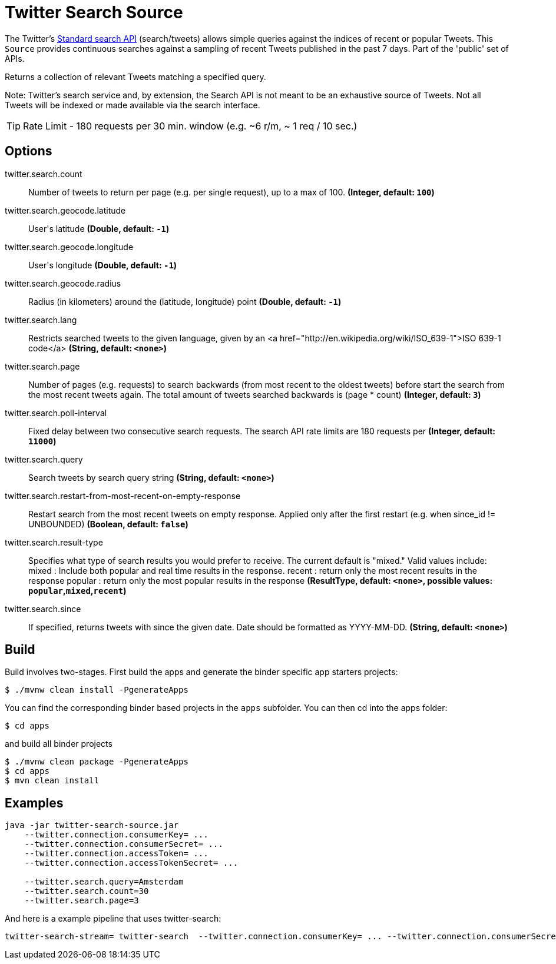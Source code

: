 //tag::ref-doc[]
= Twitter Search Source

The Twitter's https://developer.twitter.com/en/docs/tweets/search/api-reference/get-search-tweets.html[Standard search API] (search/tweets) allows simple queries against the indices of recent or popular Tweets. This `Source` provides continuous searches against a sampling of recent Tweets published in the past 7 days. Part of the 'public' set of APIs.

Returns a collection of relevant Tweets matching a specified query.

Note: Twitter's search service and, by extension, the Search API is not meant to be an exhaustive source of Tweets. Not all Tweets will be indexed or made available via the search interface.

TIP: Rate Limit - 180 requests per 30 min. window (e.g. ~6 r/m, ~ 1 req / 10 sec.)


== Options

//tag::configuration-properties[]
$$twitter.search.count$$:: $$Number of tweets to return per page (e.g. per single request), up to a max of 100.$$ *($$Integer$$, default: `$$100$$`)*
$$twitter.search.geocode.latitude$$:: $$User's latitude$$ *($$Double$$, default: `$$-1$$`)*
$$twitter.search.geocode.longitude$$:: $$User's longitude$$ *($$Double$$, default: `$$-1$$`)*
$$twitter.search.geocode.radius$$:: $$Radius (in kilometers) around the (latitude, longitude) point$$ *($$Double$$, default: `$$-1$$`)*
$$twitter.search.lang$$:: $$Restricts searched tweets to the given language, given by an <a href="http://en.wikipedia.org/wiki/ISO_639-1">ISO 639-1 code</a>$$ *($$String$$, default: `$$<none>$$`)*
$$twitter.search.page$$:: $$Number of pages (e.g. requests) to search backwards (from most recent to the oldest tweets) before start the search from the most recent tweets again. The total amount of tweets searched backwards is (page * count)$$ *($$Integer$$, default: `$$3$$`)*
$$twitter.search.poll-interval$$:: $$Fixed delay between two consecutive search requests. The search API rate limits are 180 requests per$$ *($$Integer$$, default: `$$11000$$`)*
$$twitter.search.query$$:: $$Search tweets by search query string$$ *($$String$$, default: `$$<none>$$`)*
$$twitter.search.restart-from-most-recent-on-empty-response$$:: $$Restart search from the most recent tweets on empty response. Applied only after the first restart (e.g. when since_id != UNBOUNDED)$$ *($$Boolean$$, default: `$$false$$`)*
$$twitter.search.result-type$$:: $$Specifies what type of search results you would prefer to receive.  The current default is "mixed." Valid values include:   mixed : Include both popular and real time results in the response.   recent : return only the most recent results in the response   popular : return only the most popular results in the response$$ *($$ResultType$$, default: `$$<none>$$`, possible values: `popular`,`mixed`,`recent`)*
$$twitter.search.since$$:: $$If specified, returns tweets with since the given date. Date should be formatted as YYYY-MM-DD.$$ *($$String$$, default: `$$<none>$$`)*
//end::configuration-properties[]

//end::ref-doc[]

== Build

Build involves two-stages. First build the apps and generate the binder specific app starters projects:
```
$ ./mvnw clean install -PgenerateApps
```

You can find the corresponding binder based projects in the `apps` subfolder. You can then cd into the apps folder:

```
$ cd apps
```
and build all binder projects
```
$ ./mvnw clean package -PgenerateApps
$ cd apps
$ mvn clean install
```

== Examples

```
java -jar twitter-search-source.jar
    --twitter.connection.consumerKey= ...
    --twitter.connection.consumerSecret= ...
    --twitter.connection.accessToken= ...
    --twitter.connection.accessTokenSecret= ...

    --twitter.search.query=Amsterdam
    --twitter.search.count=30
    --twitter.search.page=3
```

And here is a example pipeline that uses twitter-search:

```
twitter-search-stream= twitter-search  --twitter.connection.consumerKey= ... --twitter.connection.consumerSecret= ... --twitter.connection.accessToken= ... --twitter.connection.accessTokenSecret= ... --twitter.search.query=Amsterdam --twitter.search.count=30 --twitter.search.page=3

```

